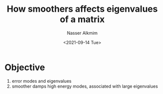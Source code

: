 #+title: How smoothers affects eigenvalues of a matrix
#+date: <2021-09-14 Tue>
#+lastmod: 2021-09-14 13:28:32
#+author: Nasser Alkmim
#+draft: t
#+toc: t
#+tags[]: numerical-analysis
* Objective
1. error modes and eigenvalues
2. smoother damps high energy modes, associated with large eigenvalues
